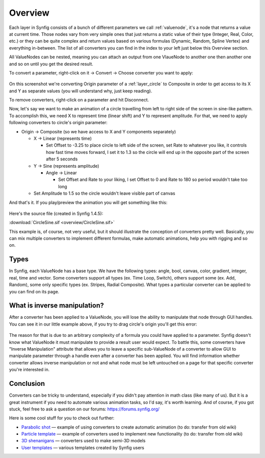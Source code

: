 .. _converter_overview:

########################
Overview
########################

Each layer in Synfig consists of a bunch of different parameters we call :ref:`valuenode`, it's a node that returns a value at current time.
Those nodes vary from very simple ones that just returns a static value of their type (Integer, Real, Color, etc.) or they can be quite complex and return values based on various formulas (Dynamic, Random, Spline Vertex) and everything in-between.
The list of all converters you can find in the index to your left just below this Overview section.

All ValueNodes can be nested, meaning you can attach an output from one VlaueNode to another one then another one and so on until you get the desired result.

To convert a parameter, right-click on it -> Convert -> Choose converter you want to apply:

.. figure:: overview/ToConvert.png

On this screenshot we're converting Origin parameter of a :ref:`layer_circle` to Composite in order to get access to its X and Y as separate values (you will understand why, just keep reading).

To remove converters, right-click on a parameter and hit Disconnect.

Now, let's say we want to make an animation of a circle travelling from left to right side of the screen in sine-like pattern.
To accomplish this, we need X to represent time (linear shift) and Y to represent amplitude. For that, we need to apply following converters to circle's origin parameter:

* Origin -> Composite (so we have access to X and Y components separately)

  * X -> Linear (represents time)
  
    * Set Offset to -3.25 to place circle to left side of the screen, set Rate to whatever you like, it controls how fast time moves forward, I set it to 1.3 so the circle will end up in the opposite part of the screen after 5 seconds

  * Y -> Sine (represents amplitude)

    * Angle -> Linear

      * Set Offset and Rate to your liking, I set Offset to 0 and Rate to 180 so period wouldn't take too long

  * Set Amplitude to 1.5 so the circle wouldn't leave visible part of canvas

And that's it. If you play/preview the animation you will get something like this:

.. figure:: overview/CircleSine.gif

Here's the source file (created in Synfig 1.4.5):

:download:`CircleSine.sif <overview/CircleSine.sif>`

This example is, of course, not very useful, but it should illustrate the conception of converters pretty well.
Basically, you can mix multiple converters to implement different formulas, make automatic animations, help you with rigging and so on.

Types
----------------

In Synfig, each ValueNode has a base type. We have the following types: angle, bool, canvas, color, gradient, integer, real, time and vector.
Some converters support all types (ex. Time Loop, Switch), others support some (ex. Add, Random), some only specific types (ex. Stripes, Radial Composite).
What types a particular converter can be applied to you can find on its page.

What is inverse manipulation?
----------------
After a converter has been applied to a ValueNode, you will lose the ability to manipulate that node through GUI handles.
You can see it in our little example above, if you try to drag circle's origin you'll get this error:

.. figure:: overview/DirectManipulation.png

The reason for that is due to an arbitrary complexity of a formula you could have applied to a parameter.
Synfig doesn't know what ValueNode it must manipulate to provide a result user would expect.
To battle this, some converters have "Inverse Manipulation" attribute that allows you to leave a specific sub-ValueNode of a converter to allow GUI to manipulate parameter through a handle even after a converter has been applied.
You will find information whether converter allows inverse manipulation or not and what node must be left untouched on a page for that specific converter you're interested in.

Conclusion
----------------

Converters can be tricky to understand, especially if you didn't pay attention in math class (like many of us).
But it is a great instrument if you need to automate various animation tasks, so I'd say, it's worth learning.
And of course, if you got stuck, feel free to ask a question on our forums: https://forums.synfig.org/

Here is some cool stuff for you to check out further:

* `Parabolic shot <https://wiki.synfig.org/Parabolic_Shot>`_ — example of using converters to create automatic animation (to do: transfer from old wiki)
* `Particle template <https://wiki.synfig.org/Particles_V2.0>`_ — example of converters used to implement new functionality (to do: transfer from old wiki)
* `3D shenanigans <https://forums.synfig.org/t/airplane-in-3d/1960>`_ — converters used to make semi-3D models
* `User templates <https://forums.synfig.org/c/assets-and-templates/42>`_ — various templates created by Synfig users